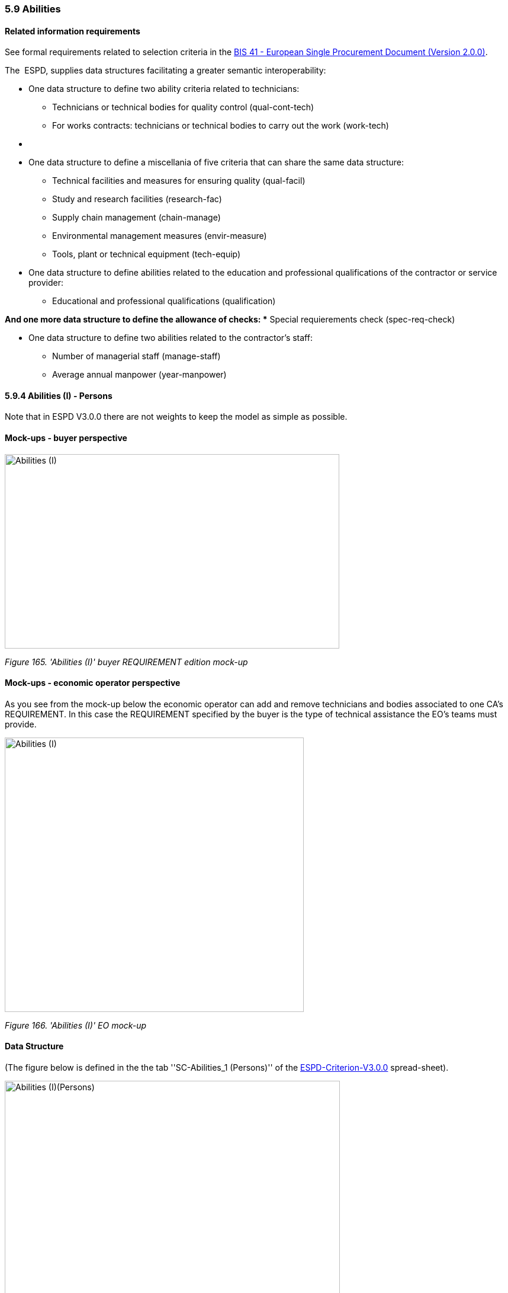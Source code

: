 === 5.9 Abilities

==== Related information requirements

See formal requirements related to selection criteria in the link:http://wiki.ds.unipi.gr/pages/viewpage.action?pageId=44367916[BIS 41 - European Single Procurement Document (Version 2.0.0)].

The  ESPD, supplies data structures facilitating a greater semantic interoperability:


* One data structure to define two ability criteria related to technicians:

** Technicians or technical bodies for quality control (qual-cont-tech)
** For works contracts: technicians or technical bodies to carry out the work (work-tech)
* {blank}

* One data structure to define a miscellania of five criteria that can share the same data structure:

** Technical facilities and measures for ensuring quality (qual-facil)
** Study and research facilities (research-fac)
** Supply chain management (chain-manage)
** Environmental management measures (envir-measure)
** Tools, plant or technical equipment (tech-equip)


* One data structure to define abilities related to the education and professional qualifications of the contractor or service provider:

** Educational and professional qualifications (qualification)

*And one more data structure to define the allowance of checks:
** Special requierements check (spec-req-check)

* One data structure to define two abilities related to the contractor’s staff:

** Number of managerial staff (manage-staff)
** Average annual manpower (year-manpower)

==== 5.9.4 Abilities (I) - Persons

Note that in ESPD V3.0.0 there are not weights to keep the model as simple as possible.

==== Mock-ups - buyer perspective

image:images\Abilities_I_CA_req_mock-up.png['Abilities (I)' buyer REQUIREMENT mock-up,width=565,height=328]

_Figure 165. 'Abilities (I)' buyer REQUIREMENT edition mock-up_

==== Mock-ups - economic operator perspective

As you see from the mock-up below the economic operator can add and remove technicians and bodies associated to one CA’s REQUIREMENT. In this case the REQUIREMENT specified by the buyer is the type of technical assistance the EO’s teams must provide.

image:images\Abilities_I_EO_mock-up.png['Abilities (I)' EO mock-up,width=505,height=463]

_Figure 166. 'Abilities (I)' EO mock-up_

==== Data Structure

(The figure below is defined in the the tab ''SC-Abilities_1 (Persons)'' of the https://github.com/ESPD/ESPD-EDM/blob/3.0.0/docs/src/main/asciidoc/dist/cl/xlsx/ESPD-Criterion-V3.0.0.xlsx[ESPD-Criterion-V3.0.0] spread-sheet).

image:images\Abilities_Persons_criterion_data structure.png['Abilities (I)(Persons)' criterion data structure,width=566,height=372]

_Figure 169. 'Abilities (I)(Persons)' criterion data structure_

==== XML Example

The XML example below shows the REQUIREMENT(s) and QUESTION(s).

[source,xml]
----
<!-- Criterion:Technicians or technical bodies for quality control -->

<cac:TenderingCriterion>

<cbc:ID schemeID="Criterion" schemeAgencyID="EU-COM-GROW" schemeVersionID="3.0.0">3aaca389-4a7b-406b-a4b9-080845d127e7</cbc:ID>

<cbc:CriterionTypeCode listID="CriteriaTypeCode" listAgencyID="EU-COM-GROW" listVersionID="3.0.0">qual-cont-tech</cbc:CriterionTypeCode>

<cbc:Name>Technicians or technical bodies for quality control</cbc:Name>

<cbc:Description>It can call upon the following technicians or technical bodies, especially those responsible for quality control. For technicians or technical bodies not belonging directly to the economic operator's undertaking but on whose capacities the economic operator relies as set out under Part II, Section C, separate ESPD forms must be filled in.</cbc:Description>

<cac:ProcurementProjectLotReference>

<cbc:ID>LOT-0000</cbc:ID>

</cac:ProcurementProjectLotReference>

<cac:ProcurementProjectLotReference>

<cbc:ID>LOT-0001</cbc:ID>

</cac:ProcurementProjectLotReference>

<cac:SubTenderingCriterion>

<cbc:ID schemeID="Criterion" schemeAgencyID="EU-COM-GROW" schemeVersionID="3.0.0">e6b21867-95b5-4549-8180-f4673219b179</cbc:ID>

<cbc:Name>[Name of the National Criterion]</cbc:Name>

<cbc:Description>[Description of the National Criterion ]</cbc:Description>

<cac:TenderingCriterionPropertyGroup>

<cbc:ID schemeID="Criterion" schemeAgencyID="EU-COM-GROW" schemeVersionID="3.0.0">8c39b505-8abe-44fa-a3e0-f2d78b9d8224</cbc:ID>

<cbc:PropertyGroupTypeCode listID="PropertyGroupType" listAgencyID="EU-COM-GROW" listVersionID="3.0.0">ON*</cbc:PropertyGroupTypeCode>

<cac:TenderingCriterionProperty>

<cbc:ID schemeID="Criterion" schemeAgencyID="EU-COM-GROW" schemeVersionID="3.0.0">ed74645e-b8ca-4dce-a90e-6bb0a70df1b9</cbc:ID>

<cbc:Description>[Additional information; e.g. no evidences online]</cbc:Description>

<cbc:TypeCode listID="CriterionElementType" listAgencyID="EU-COM-GROW" listVersionID="3.0.0">CAPTION</cbc:TypeCode>

<cbc:ValueDataTypeCode listID="ResponseDataType" listAgencyID="EU-COM-GROW" listVersionID="3.0.0">NONE</cbc:ValueDataTypeCode>

</cac:TenderingCriterionProperty>

<cac:TenderingCriterionProperty>

<cbc:ID schemeID="Criterion" schemeAgencyID="EU-COM-GROW" schemeVersionID="3.0.0">f20c69ed-b84c-48cc-8c58-ab8e9f398c57</cbc:ID>

<cbc:Description>Your Answer</cbc:Description>

<cbc:TypeCode listID="CriterionElementType" listAgencyID="EU-COM-GROW" listVersionID="3.0.0">QUESTION</cbc:TypeCode>

<cbc:ValueDataTypeCode listID="ResponseDataType" listAgencyID="EU-COM-GROW" listVersionID="3.0.0">INDICATOR</cbc:ValueDataTypeCode>

</cac:TenderingCriterionProperty>

</cac:TenderingCriterionPropertyGroup>

</cac:SubTenderingCriterion>

<cac:Legislation>

<cbc:ID schemeID="Criterion" schemeAgencyID="EU-COM-GROW" schemeVersionID="3.0.0">90ade74b-4fd7-4eef-a5f5-93998bc7ecab</cbc:ID>

<cbc:Title>[Legislation title]</cbc:Title>

<cbc:Description>[Legislation description]</cbc:Description>

<cbc:JurisdictionLevel>EU</cbc:JurisdictionLevel>

<cbc:Article>[Article, e.g. Article 2.I.a]</cbc:Article>

<cbc:URI>http://eur-lex.europa.eu/</cbc:URI>

<cac:Language>

<cbc:LocaleCode listID="language" listAgencyName="EU-COM-OP" listVersionID="20201216-0">ENG</cbc:LocaleCode>

</cac:Language>

</cac:Legislation>

<cac:TenderingCriterionPropertyGroup>

<cbc:ID schemeID="Criterion" schemeAgencyID="EU-COM-GROW" schemeVersionID="3.0.0">1e73d705-9dc1-43f1-9b5c-2d0deac7bc5f</cbc:ID>

<cbc:PropertyGroupTypeCode listID="PropertyGroupType" listAgencyID="EU-COM-GROW" listVersionID="3.0.0">ON*</cbc:PropertyGroupTypeCode>

<cac:TenderingCriterionProperty>

<cbc:ID schemeID="Criterion" schemeAgencyID="EU-COM-GROW" schemeVersionID="3.0.0">fe9654ca-7a7f-4a51-9993-6702c6be10db</cbc:ID>

<cbc:Description>[Additional information; e.g. no evidences online]</cbc:Description>

<cbc:TypeCode listID="CriterionElementType" listAgencyID="EU-COM-GROW" listVersionID="3.0.0">CAPTION</cbc:TypeCode>

<cbc:ValueDataTypeCode listID="ResponseDataType" listAgencyID="EU-COM-GROW" listVersionID="3.0.0">NONE</cbc:ValueDataTypeCode>

</cac:TenderingCriterionProperty>

<cac:SubsidiaryTenderingCriterionPropertyGroup>

<cbc:ID schemeID="Criterion" schemeAgencyID="EU-COM-GROW" schemeVersionID="3.0.0">f156d97a-9700-4ad9-8d21-e3ac57102278</cbc:ID>

<cbc:PropertyGroupTypeCode listID="PropertyGroupType" listAgencyID="EU-COM-GROW" listVersionID="3.0.0">ON*</cbc:PropertyGroupTypeCode>

<cac:TenderingCriterionProperty>

<cbc:ID schemeID="Criterion" schemeAgencyID="EU-COM-GROW" schemeVersionID="3.0.0">57829ee9-8948-48d1-a03e-cfeaf722c68d</cbc:ID>

<cbc:Description>Requirement</cbc:Description>

<cbc:TypeCode listID="CriterionElementType" listAgencyID="EU-COM-GROW" listVersionID="3.0.0">REQUIREMENT</cbc:TypeCode>

<cbc:ValueDataTypeCode listID="ResponseDataType" listAgencyID="EU-COM-GROW" listVersionID="3.0.0">DESCRIPTION</cbc:ValueDataTypeCode>

<!-- No answer is expected here from the economic operator, as this is a REQUIREMENT issued by the buyer. Hence the element 'cbc:ValueDataTypeCode' contains the type of value of the requirement issued by the buyer -->

<cbc:ExpectedDescription>Technical User Support Group</cbc:ExpectedDescription>

</cac:TenderingCriterionProperty>

<cac:SubsidiaryTenderingCriterionPropertyGroup>

<cbc:ID schemeID="Criterion" schemeAgencyID="EU-COM-GROW" schemeVersionID="3.0.0">0e50931d-4d39-4f1d-9fdc-b2cf16c0807a</cbc:ID>

<cbc:PropertyGroupTypeCode listID="PropertyGroupType" listAgencyID="EU-COM-GROW" listVersionID="3.0.0">ON*</cbc:PropertyGroupTypeCode>

<cac:TenderingCriterionProperty>

<cbc:ID schemeID="Criterion" schemeAgencyID="EU-COM-GROW" schemeVersionID="3.0.0">71798ea4-88e6-4adb-b7cf-95b81b73a147</cbc:ID>

<cbc:Description>Does the EO fulfil the criteria by itself?</cbc:Description>

<cbc:TypeCode listID="CriterionElementType" listAgencyID="EU-COM-GROW" listVersionID="3.0.0">QUESTION</cbc:TypeCode>

<cbc:ValueDataTypeCode listID="ResponseDataType" listAgencyID="EU-COM-GROW" listVersionID="3.0.0">INDICATOR</cbc:ValueDataTypeCode>

</cac:TenderingCriterionProperty>

<cac:SubsidiaryTenderingCriterionPropertyGroup>

<cbc:ID schemeID="Criterion" schemeAgencyID="EU-COM-GROW" schemeVersionID="3.0.0">fe557ed0-2387-478f-a9be-d0f3457c088e</cbc:ID>

<cbc:PropertyGroupTypeCode listID="PropertyGroupType" listAgencyID="EU-COM-GROW" listVersionID="3.0.0">ONFALSE</cbc:PropertyGroupTypeCode>

<cac:TenderingCriterionProperty>

<cbc:ID schemeID="Criterion" schemeAgencyID="EU-COM-GROW" schemeVersionID="3.0.0">6942594d-16ca-4e10-b56f-3635085779d6</cbc:ID>

<cbc:Description>In the case of no – Relied upon or not</cbc:Description>

<cbc:TypeCode listID="CriterionElementType" listAgencyID="EU-COM-GROW" listVersionID="3.0.0">QUESTION</cbc:TypeCode>

<cbc:ValueDataTypeCode listID="ResponseDataType" listAgencyID="EU-COM-GROW" listVersionID="3.0.0">INDICATOR</cbc:ValueDataTypeCode>

</cac:TenderingCriterionProperty>

</cac:SubsidiaryTenderingCriterionPropertyGroup>

<cac:SubsidiaryTenderingCriterionPropertyGroup>

<cbc:ID schemeID="Criterion" schemeAgencyID="EU-COM-GROW" schemeVersionID="3.0.0">e296a1cc-83d3-48ac-b4e4-7e7d0ae0af25</cbc:ID>

<cbc:PropertyGroupTypeCode listID="PropertyGroupType" listAgencyID="EU-COM-GROW" listVersionID="3.0.0">ONTRUE</cbc:PropertyGroupTypeCode>

<cac:TenderingCriterionProperty>

<cbc:ID schemeID="Criterion" schemeAgencyID="EU-COM-GROW" schemeVersionID="3.0.0">664ff3b8-27c1-400a-9ae3-1569fbd64e79</cbc:ID>

<cbc:Description>Name of the entity</cbc:Description>

<cbc:TypeCode listID="CriterionElementType" listAgencyID="EU-COM-GROW" listVersionID="3.0.0">QUESTION</cbc:TypeCode>

<cbc:ValueDataTypeCode listID="ResponseDataType" listAgencyID="EU-COM-GROW" listVersionID="3.0.0">DESCRIPTION</cbc:ValueDataTypeCode>

</cac:TenderingCriterionProperty>

<cac:TenderingCriterionProperty>

<cbc:ID schemeID="Criterion" schemeAgencyID="EU-COM-GROW" schemeVersionID="3.0.0">14978a2e-23b2-43b1-8a4e-715406ecb4b8</cbc:ID>

<cbc:Description>ID of the entity</cbc:Description>

<cbc:TypeCode listID="CriterionElementType" listAgencyID="EU-COM-GROW" listVersionID="3.0.0">QUESTION</cbc:TypeCode>

<cbc:ValueDataTypeCode listID="ResponseDataType" listAgencyID="EU-COM-GROW" listVersionID="3.0.0">ECONOMIC_OPERATOR_IDENTIFIER</cbc:ValueDataTypeCode>

</cac:TenderingCriterionProperty>

</cac:SubsidiaryTenderingCriterionPropertyGroup>

<cac:SubsidiaryTenderingCriterionPropertyGroup>

<cbc:ID schemeID="Criterion" schemeAgencyID="EU-COM-GROW" schemeVersionID="3.0.0">609cc954-64be-4b4f-800a-f17589deb936</cbc:ID>

<cbc:PropertyGroupTypeCode listID="PropertyGroupType" listAgencyID="EU-COM-GROW" listVersionID="3.0.0">ON*</cbc:PropertyGroupTypeCode>

<cac:TenderingCriterionProperty>

<cbc:ID schemeID="Criterion" schemeAgencyID="EU-COM-GROW" schemeVersionID="3.0.0">5ec0a3df-fdc1-4173-b208-16cbb10b002b</cbc:ID>

<cbc:Description/>

<cbc:TypeCode listID="CriterionElementType" listAgencyID="EU-COM-GROW" listVersionID="3.0.0">CAPTION</cbc:TypeCode>

<cbc:ValueDataTypeCode listID="ResponseDataType" listAgencyID="EU-COM-GROW" listVersionID="3.0.0">NONE</cbc:ValueDataTypeCode>

</cac:TenderingCriterionProperty>

<cac:SubsidiaryTenderingCriterionPropertyGroup>

<cbc:ID schemeID="Criterion" schemeAgencyID="EU-COM-GROW" schemeVersionID="3.0.0">52ffcf91-3598-438f-8c3d-faf97da02602</cbc:ID>

<cbc:PropertyGroupTypeCode listID="PropertyGroupType" listAgencyID="EU-COM-GROW" listVersionID="3.0.0">ON*</cbc:PropertyGroupTypeCode>

<cac:TenderingCriterionProperty>

<cbc:ID schemeID="Criterion" schemeAgencyID="EU-COM-GROW" schemeVersionID="3.0.0">588ede3c-5a03-4e6f-8ad1-a3edec6caadf</cbc:ID>

<cbc:Description>First name</cbc:Description>

<cbc:TypeCode listID="CriterionElementType" listAgencyID="EU-COM-GROW" listVersionID="3.0.0">QUESTION</cbc:TypeCode>

<cbc:ValueDataTypeCode listID="ResponseDataType" listAgencyID="EU-COM-GROW" listVersionID="3.0.0">DESCRIPTION</cbc:ValueDataTypeCode>

</cac:TenderingCriterionProperty>

<cac:TenderingCriterionProperty>

<cbc:ID schemeID="Criterion" schemeAgencyID="EU-COM-GROW" schemeVersionID="3.0.0">381716ae-eca7-4418-8405-9024a3743771</cbc:ID>

<cbc:Description>Last name</cbc:Description>

<cbc:TypeCode listID="CriterionElementType" listAgencyID="EU-COM-GROW" listVersionID="3.0.0">QUESTION</cbc:TypeCode>

<cbc:ValueDataTypeCode listID="ResponseDataType" listAgencyID="EU-COM-GROW" listVersionID="3.0.0">DESCRIPTION</cbc:ValueDataTypeCode>

</cac:TenderingCriterionProperty>

<cac:TenderingCriterionProperty>

<cbc:ID schemeID="Criterion" schemeAgencyID="EU-COM-GROW" schemeVersionID="3.0.0">8d191d1d-5fba-4ddc-9147-75f6019610fc</cbc:ID>

<cbc:Description>Profession</cbc:Description>

<cbc:TypeCode listID="CriterionElementType" listAgencyID="EU-COM-GROW" listVersionID="3.0.0">QUESTION</cbc:TypeCode>

<cbc:ValueDataTypeCode listID="ResponseDataType" listAgencyID="EU-COM-GROW" listVersionID="3.0.0">DESCRIPTION</cbc:ValueDataTypeCode>

</cac:TenderingCriterionProperty>

<cac:TenderingCriterionProperty>

<cbc:ID schemeID="Criterion" schemeAgencyID="EU-COM-GROW" schemeVersionID="3.0.0">097bd6e1-596d-46b6-8c30-13ff145178dc</cbc:ID>

<cbc:Description>Experience</cbc:Description>

<cbc:TypeCode listID="CriterionElementType" listAgencyID="EU-COM-GROW" listVersionID="3.0.0">QUESTION</cbc:TypeCode>

<cbc:ValueDataTypeCode listID="ResponseDataType" listAgencyID="EU-COM-GROW" listVersionID="3.0.0">DESCRIPTION</cbc:ValueDataTypeCode>

</cac:TenderingCriterionProperty>

<cac:TenderingCriterionProperty>

<cbc:ID schemeID="Criterion" schemeAgencyID="EU-COM-GROW" schemeVersionID="3.0.0">48db952e-cad5-4ef5-9841-116962dfd444</cbc:ID>

<cbc:Description>Other information</cbc:Description>

<cbc:TypeCode listID="CriterionElementType" listAgencyID="EU-COM-GROW" listVersionID="3.0.0">QUESTION</cbc:TypeCode>

<cbc:ValueDataTypeCode listID="ResponseDataType" listAgencyID="EU-COM-GROW" listVersionID="3.0.0">DESCRIPTION</cbc:ValueDataTypeCode>

</cac:TenderingCriterionProperty>

<cac:TenderingCriterionProperty>

<cbc:ID schemeID="Criterion" schemeAgencyID="EU-COM-GROW" schemeVersionID="3.0.0">f71f83b6-6ad8-4eb9-83ef-40a8a8a426aa</cbc:ID>

<cbc:Description>How long with EO</cbc:Description>

<cbc:TypeCode listID="CriterionElementType" listAgencyID="EU-COM-GROW" listVersionID="3.0.0">QUESTION</cbc:TypeCode>

<cbc:ValueDataTypeCode listID="ResponseDataType" listAgencyID="EU-COM-GROW" listVersionID="3.0.0">QUANTITY_YEAR</cbc:ValueDataTypeCode>

</cac:TenderingCriterionProperty>

<cac:SubsidiaryTenderingCriterionPropertyGroup>

<cbc:ID schemeID="Criterion" schemeAgencyID="EU-COM-GROW" schemeVersionID="3.0.0">9026e403-3eb6-4705-a9e9-e21a1efc867d</cbc:ID>

<cbc:PropertyGroupTypeCode listID="PropertyGroupType" listAgencyID="EU-COM-GROW" listVersionID="3.0.0">ON*</cbc:PropertyGroupTypeCode>

<cac:TenderingCriterionProperty>

<cbc:ID schemeID="Criterion" schemeAgencyID="EU-COM-GROW" schemeVersionID="3.0.0">276b03c6-8e8d-441d-a7a5-986b1607f3b2</cbc:ID>

<cbc:Description>Is this information available online?</cbc:Description>

<cbc:TypeCode listID="CriterionElementType" listAgencyID="EU-COM-GROW" listVersionID="3.0.0">QUESTION</cbc:TypeCode>

<cbc:ValueDataTypeCode listID="ResponseDataType" listAgencyID="EU-COM-GROW" listVersionID="3.0.0">INDICATOR</cbc:ValueDataTypeCode>

</cac:TenderingCriterionProperty>

<cac:SubsidiaryTenderingCriterionPropertyGroup>

<cbc:ID schemeID="Criterion" schemeAgencyID="EU-COM-GROW" schemeVersionID="3.0.0">0a166f0a-0c5f-42b0-81e9-0fc9fa598a48</cbc:ID>

<cbc:PropertyGroupTypeCode listID="PropertyGroupType" listAgencyID="EU-COM-GROW" listVersionID="3.0.0">ONTRUE</cbc:PropertyGroupTypeCode>

<cac:TenderingCriterionProperty>

<cbc:ID schemeID="Criterion" schemeAgencyID="EU-COM-GROW" schemeVersionID="3.0.0">09395101-5957-46ef-a720-2ae273ea6b49</cbc:ID>

<cbc:Description>Evidence supplied</cbc:Description>

<cbc:TypeCode listID="CriterionElementType" listAgencyID="EU-COM-GROW" listVersionID="3.0.0">QUESTION</cbc:TypeCode>

<cbc:ValueDataTypeCode listID="ResponseDataType" listAgencyID="EU-COM-GROW" listVersionID="3.0.0">EVIDENCE_IDENTIFIER</cbc:ValueDataTypeCode>

</cac:TenderingCriterionProperty>

</cac:SubsidiaryTenderingCriterionPropertyGroup>

</cac:SubsidiaryTenderingCriterionPropertyGroup>

</cac:SubsidiaryTenderingCriterionPropertyGroup>

</cac:SubsidiaryTenderingCriterionPropertyGroup>

<cac:SubsidiaryTenderingCriterionPropertyGroup>

<cbc:ID schemeID="Criterion" schemeAgencyID="EU-COM-GROW" schemeVersionID="3.0.0">45a67f48-d146-4faf-8239-dd6977dffe29</cbc:ID>

<cbc:PropertyGroupTypeCode listID="PropertyGroupType" listAgencyID="EU-COM-GROW" listVersionID="3.0.0">ON*</cbc:PropertyGroupTypeCode>

<cac:TenderingCriterionProperty>

<cbc:ID schemeID="Criterion" schemeAgencyID="EU-COM-GROW" schemeVersionID="3.0.0">14b10a7e-852b-448f-9716-56aa7c5a36c6</cbc:ID>

<cbc:Description/>

<cbc:TypeCode listID="CriterionElementType" listAgencyID="EU-COM-GROW" listVersionID="3.0.0">CAPTION</cbc:TypeCode>

<cbc:ValueDataTypeCode listID="ResponseDataType" listAgencyID="EU-COM-GROW" listVersionID="3.0.0">NONE</cbc:ValueDataTypeCode>

</cac:TenderingCriterionProperty>

<cac:SubsidiaryTenderingCriterionPropertyGroup>

<cbc:ID schemeID="Criterion" schemeAgencyID="EU-COM-GROW" schemeVersionID="3.0.0">52ffcf91-3598-438f-8c3d-faf97da02602</cbc:ID>

<cbc:PropertyGroupTypeCode listID="PropertyGroupType" listAgencyID="EU-COM-GROW" listVersionID="3.0.0">ON*</cbc:PropertyGroupTypeCode>

<cac:TenderingCriterionProperty>

<cbc:ID schemeID="Criterion" schemeAgencyID="EU-COM-GROW" schemeVersionID="3.0.0">25242241-31c8-4e4b-a0dc-af5d23d8fae1</cbc:ID>

<cbc:Description>Name</cbc:Description>

<cbc:TypeCode listID="CriterionElementType" listAgencyID="EU-COM-GROW" listVersionID="3.0.0">QUESTION</cbc:TypeCode>

<cbc:ValueDataTypeCode listID="ResponseDataType" listAgencyID="EU-COM-GROW" listVersionID="3.0.0">DESCRIPTION</cbc:ValueDataTypeCode>

</cac:TenderingCriterionProperty>

<cac:TenderingCriterionProperty>

<cbc:ID schemeID="Criterion" schemeAgencyID="EU-COM-GROW" schemeVersionID="3.0.0">2a2dc95f-4e4a-4d7c-84ce-11f7237f4df6</cbc:ID>

<cbc:Description>Experience area</cbc:Description>

<cbc:TypeCode listID="CriterionElementType" listAgencyID="EU-COM-GROW" listVersionID="3.0.0">QUESTION</cbc:TypeCode>

<cbc:ValueDataTypeCode listID="ResponseDataType" listAgencyID="EU-COM-GROW" listVersionID="3.0.0">DESCRIPTION</cbc:ValueDataTypeCode>

</cac:TenderingCriterionProperty>

<cac:TenderingCriterionProperty>

<cbc:ID schemeID="Criterion" schemeAgencyID="EU-COM-GROW" schemeVersionID="3.0.0">fda3cfb8-6c46-4f14-9722-93a5c00003c5</cbc:ID>

<cbc:Description>Other information</cbc:Description>

<cbc:TypeCode listID="CriterionElementType" listAgencyID="EU-COM-GROW" listVersionID="3.0.0">QUESTION</cbc:TypeCode>

<cbc:ValueDataTypeCode listID="ResponseDataType" listAgencyID="EU-COM-GROW" listVersionID="3.0.0">DESCRIPTION</cbc:ValueDataTypeCode>

</cac:TenderingCriterionProperty>

<cac:SubsidiaryTenderingCriterionPropertyGroup>

<cbc:ID schemeID="Criterion" schemeAgencyID="EU-COM-GROW" schemeVersionID="3.0.0">9026e403-3eb6-4705-a9e9-e21a1efc867d</cbc:ID>

<cbc:PropertyGroupTypeCode listID="PropertyGroupType" listAgencyID="EU-COM-GROW" listVersionID="3.0.0">ON*</cbc:PropertyGroupTypeCode>

<cac:TenderingCriterionProperty>

<cbc:ID schemeID="Criterion" schemeAgencyID="EU-COM-GROW" schemeVersionID="3.0.0">93977bc8-cb9a-4ec9-af91-829a88c0d00f</cbc:ID>

<cbc:Description>Is this information available online?</cbc:Description>

<cbc:TypeCode listID="CriterionElementType" listAgencyID="EU-COM-GROW" listVersionID="3.0.0">QUESTION</cbc:TypeCode>

<cbc:ValueDataTypeCode listID="ResponseDataType" listAgencyID="EU-COM-GROW" listVersionID="3.0.0">INDICATOR</cbc:ValueDataTypeCode>

</cac:TenderingCriterionProperty>

<cac:SubsidiaryTenderingCriterionPropertyGroup>

<cbc:ID schemeID="Criterion" schemeAgencyID="EU-COM-GROW" schemeVersionID="3.0.0">0a166f0a-0c5f-42b0-81e9-0fc9fa598a48</cbc:ID>

<cbc:PropertyGroupTypeCode listID="PropertyGroupType" listAgencyID="EU-COM-GROW" listVersionID="3.0.0">ONTRUE</cbc:PropertyGroupTypeCode>

<cac:TenderingCriterionProperty>

<cbc:ID schemeID="Criterion" schemeAgencyID="EU-COM-GROW" schemeVersionID="3.0.0">e1831f9b-3afa-4c73-8ef4-4283103d2baa</cbc:ID>

<cbc:Description>Evidence Supplied</cbc:Description>

<cbc:TypeCode listID="CriterionElementType" listAgencyID="EU-COM-GROW" listVersionID="3.0.0">QUESTION</cbc:TypeCode>

<cbc:ValueDataTypeCode listID="ResponseDataType" listAgencyID="EU-COM-GROW" listVersionID="3.0.0">EVIDENCE_IDENTIFIER</cbc:ValueDataTypeCode>

</cac:TenderingCriterionProperty>

</cac:SubsidiaryTenderingCriterionPropertyGroup>

</cac:SubsidiaryTenderingCriterionPropertyGroup>

</cac:SubsidiaryTenderingCriterionPropertyGroup>

</cac:SubsidiaryTenderingCriterionPropertyGroup>

</cac:SubsidiaryTenderingCriterionPropertyGroup>

</cac:SubsidiaryTenderingCriterionPropertyGroup>

</cac:TenderingCriterionPropertyGroup>

</cac:TenderingCriterion>
----

==== 5.9.5 Abilities (II) - Facilities

==== Data Structure

(The figure below is defined in the the tab ''SC_Abilities_2 (Facilities,…​)'' of the https://github.com/ESPD/ESPD-EDM/blob/3.0.0/docs/src/main/asciidoc/dist/cl/xlsx/ESPD-Criterion-V3.0.0.xlsx[ESPD-Criterion-V3.0.0] spread-sheet).

image:images\Abilities_Facilities_criterion data structure.png['Abilities (II) (Facilities, …​.)' criterion data structure,width=526,height=188]

_Figure 170. 'Abilities (II) (Facilities, …​.)' criterion data structure_

==== XML Example

_Criterion "Technical facilities and measures for ensuring quality" (ESPD-Request)_
[source,xml]
----
_<!-- Header elements removed for brevity -->_

_<!--This criterion illustrates how to prepare a selection criterion about ''abilities'', more specifically the criterion ''Technical facilities and measures for ensuring quality''.-->_

_<!-- The rest of criteria above and below this criterion have been removed for brevity. -->_

<!-- Criterion:Technical facilities and measures for ensuring quality -->

<cac:TenderingCriterion>

<cbc:ID schemeID="Criterion" schemeAgencyID="EU-COM-GROW" schemeVersionID="3.0.0">4bf996d9-439c-40c6-9ab9-980a48cb55a1</cbc:ID>

<cbc:CriterionTypeCode listID="CriteriaTypeCode" listAgencyID="EU-COM-GROW" listVersionID="3.0.0">qual-facil</cbc:CriterionTypeCode>

<cbc:Name>Technical facilities and measures for ensuring quality</cbc:Name>

<cbc:Description>It uses the following technical facilities and measures for ensuring quality and its study and research facilities are as follows:</cbc:Description>

<cac:ProcurementProjectLotReference>

<cbc:ID>LOT-0000</cbc:ID>

</cac:ProcurementProjectLotReference>

<cac:ProcurementProjectLotReference>

<cbc:ID>LOT-0001</cbc:ID>

</cac:ProcurementProjectLotReference>

<cac:SubTenderingCriterion>

<cbc:ID schemeID="Criterion" schemeAgencyID="EU-COM-GROW" schemeVersionID="3.0.0">e6b21867-95b5-4549-8180-f4673219b179</cbc:ID>

<cbc:Name>[Name of the National Criterion]</cbc:Name>

<cbc:Description>[Description of the National Criterion ]</cbc:Description>

<cac:TenderingCriterionPropertyGroup>

<cbc:ID schemeID="Criterion" schemeAgencyID="EU-COM-GROW" schemeVersionID="3.0.0">8c39b505-8abe-44fa-a3e0-f2d78b9d8224</cbc:ID>

<cbc:PropertyGroupTypeCode listID="PropertyGroupType" listAgencyID="EU-COM-GROW" listVersionID="3.0.0">ON*</cbc:PropertyGroupTypeCode>

<cac:TenderingCriterionProperty>

<cbc:ID schemeID="Criterion" schemeAgencyID="EU-COM-GROW" schemeVersionID="3.0.0">0c9bd3a7-64c4-48bd-b506-c417fd6b67cc</cbc:ID>

<cbc:Description>[Additional information; e.g. no evidences online]</cbc:Description>

<cbc:TypeCode listID="CriterionElementType" listAgencyID="EU-COM-GROW" listVersionID="3.0.0">CAPTION</cbc:TypeCode>

<cbc:ValueDataTypeCode listID="ResponseDataType" listAgencyID="EU-COM-GROW" listVersionID="3.0.0">NONE</cbc:ValueDataTypeCode>

</cac:TenderingCriterionProperty>

<cac:TenderingCriterionProperty>

<cbc:ID schemeID="Criterion" schemeAgencyID="EU-COM-GROW" schemeVersionID="3.0.0">46128862-b123-4baa-a3df-c7235a31ba4c</cbc:ID>

<cbc:Description>Your Answer</cbc:Description>

<cbc:TypeCode listID="CriterionElementType" listAgencyID="EU-COM-GROW" listVersionID="3.0.0">QUESTION</cbc:TypeCode>

<cbc:ValueDataTypeCode listID="ResponseDataType" listAgencyID="EU-COM-GROW" listVersionID="3.0.0">INDICATOR</cbc:ValueDataTypeCode>

</cac:TenderingCriterionProperty>

</cac:TenderingCriterionPropertyGroup>

</cac:SubTenderingCriterion>

<cac:Legislation>

<cbc:ID schemeID="Criterion" schemeAgencyID="EU-COM-GROW" schemeVersionID="3.0.0">45dee840-78b7-41f3-bfff-69f6d41fe5d6</cbc:ID>

<cbc:Title>[Legislation title]</cbc:Title>

<cbc:Description>[Legislation description]</cbc:Description>

<cbc:JurisdictionLevel>EU</cbc:JurisdictionLevel>

<cbc:Article>[Article, e.g. Article 2.I.a]</cbc:Article>

<cbc:URI>http://eur-lex.europa.eu/</cbc:URI>

<cac:Language>

<cbc:LocaleCode listID="language" listAgencyName="EU-COM-OP" listVersionID="20201216-0">ENG</cbc:LocaleCode>

</cac:Language>

</cac:Legislation>

<cac:TenderingCriterionPropertyGroup>

<cbc:ID schemeID="Criterion" schemeAgencyID="EU-COM-GROW" schemeVersionID="3.0.0">1e73d705-9dc1-43f1-9b5c-2d0deac7bc5f</cbc:ID>

<cbc:PropertyGroupTypeCode listID="PropertyGroupType" listAgencyID="EU-COM-GROW" listVersionID="3.0.0">ON*</cbc:PropertyGroupTypeCode>

<cac:TenderingCriterionProperty>

<cbc:ID schemeID="Criterion" schemeAgencyID="EU-COM-GROW" schemeVersionID="3.0.0">55f551bd-3512-422c-8048-88d395848a94</cbc:ID>

<cbc:Description>[Additional information; e.g. no evidences online]</cbc:Description>

<cbc:TypeCode listID="CriterionElementType" listAgencyID="EU-COM-GROW" listVersionID="3.0.0">CAPTION</cbc:TypeCode>

<cbc:ValueDataTypeCode listID="ResponseDataType" listAgencyID="EU-COM-GROW" listVersionID="3.0.0">NONE</cbc:ValueDataTypeCode>

</cac:TenderingCriterionProperty>

<cac:SubsidiaryTenderingCriterionPropertyGroup>

<cbc:ID schemeID="Criterion" schemeAgencyID="EU-COM-GROW" schemeVersionID="3.0.0">f156d97a-9700-4ad9-8d21-e3ac57102278</cbc:ID>

<cbc:PropertyGroupTypeCode listID="PropertyGroupType" listAgencyID="EU-COM-GROW" listVersionID="3.0.0">ON*</cbc:PropertyGroupTypeCode>

<cac:TenderingCriterionProperty>

<cbc:ID schemeID="Criterion" schemeAgencyID="EU-COM-GROW" schemeVersionID="3.0.0">f6e33426-0bf2-4229-bbc6-b6e7cdb0a997</cbc:ID>

<cbc:Description>Requirement</cbc:Description>

<cbc:TypeCode listID="CriterionElementType" listAgencyID="EU-COM-GROW" listVersionID="3.0.0">REQUIREMENT</cbc:TypeCode>

<cbc:ValueDataTypeCode listID="ResponseDataType" listAgencyID="EU-COM-GROW" listVersionID="3.0.0">DESCRIPTION</cbc:ValueDataTypeCode>

<!-- No answer is expected here from the economic operator, as this is a REQUIREMENT issued by the buyer. Hence the element 'cbc:ValueDataTypeCode' contains the type of value of the requirement issued by the buyer -->

<cbc:ExpectedDescription>[Requirement text]</cbc:ExpectedDescription>

</cac:TenderingCriterionProperty>

<cac:SubsidiaryTenderingCriterionPropertyGroup>

<cbc:ID schemeID="Criterion" schemeAgencyID="EU-COM-GROW" schemeVersionID="3.0.0">0e50931d-4d39-4f1d-9fdc-b2cf16c0807a</cbc:ID>

<cbc:PropertyGroupTypeCode listID="PropertyGroupType" listAgencyID="EU-COM-GROW" listVersionID="3.0.0">ON*</cbc:PropertyGroupTypeCode>

<cac:TenderingCriterionProperty>

<cbc:ID schemeID="Criterion" schemeAgencyID="EU-COM-GROW" schemeVersionID="3.0.0">e2c89a0b-fb89-46d5-8b09-5be38d17f8cc</cbc:ID>

<cbc:Description>Does the EO fulfil the criteria by itself?</cbc:Description>

<cbc:TypeCode listID="CriterionElementType" listAgencyID="EU-COM-GROW" listVersionID="3.0.0">QUESTION</cbc:TypeCode>

<cbc:ValueDataTypeCode listID="ResponseDataType" listAgencyID="EU-COM-GROW" listVersionID="3.0.0">INDICATOR</cbc:ValueDataTypeCode>

</cac:TenderingCriterionProperty>

<cac:SubsidiaryTenderingCriterionPropertyGroup>

<cbc:ID schemeID="Criterion" schemeAgencyID="EU-COM-GROW" schemeVersionID="3.0.0">fe557ed0-2387-478f-a9be-d0f3457c088e</cbc:ID>

<cbc:PropertyGroupTypeCode listID="PropertyGroupType" listAgencyID="EU-COM-GROW" listVersionID="3.0.0">ONFALSE</cbc:PropertyGroupTypeCode>

<cac:TenderingCriterionProperty>

<cbc:ID schemeID="Criterion" schemeAgencyID="EU-COM-GROW" schemeVersionID="3.0.0">aef63079-c561-499a-adf5-02047598d4c0</cbc:ID>

<cbc:Description>In the case of no – Relied upon or not</cbc:Description>

<cbc:TypeCode listID="CriterionElementType" listAgencyID="EU-COM-GROW" listVersionID="3.0.0">QUESTION</cbc:TypeCode>

<cbc:ValueDataTypeCode listID="ResponseDataType" listAgencyID="EU-COM-GROW" listVersionID="3.0.0">INDICATOR</cbc:ValueDataTypeCode>

</cac:TenderingCriterionProperty>

</cac:SubsidiaryTenderingCriterionPropertyGroup>

<cac:SubsidiaryTenderingCriterionPropertyGroup>

<cbc:ID schemeID="Criterion" schemeAgencyID="EU-COM-GROW" schemeVersionID="3.0.0">488ca189-bcdb-4bf4-80c7-3ad507fd89fb</cbc:ID>

<cbc:PropertyGroupTypeCode listID="PropertyGroupType" listAgencyID="EU-COM-GROW" listVersionID="3.0.0">ON*</cbc:PropertyGroupTypeCode>

<cac:TenderingCriterionProperty>

<cbc:ID schemeID="Criterion" schemeAgencyID="EU-COM-GROW" schemeVersionID="3.0.0">830d3132-095f-4a34-8053-00531287e86d</cbc:ID>

<cbc:Description>Please describe them</cbc:Description>

<cbc:TypeCode listID="CriterionElementType" listAgencyID="EU-COM-GROW" listVersionID="3.0.0">QUESTION</cbc:TypeCode>

<cbc:ValueDataTypeCode listID="ResponseDataType" listAgencyID="EU-COM-GROW" listVersionID="3.0.0">DESCRIPTION</cbc:ValueDataTypeCode>

</cac:TenderingCriterionProperty>

</cac:SubsidiaryTenderingCriterionPropertyGroup>

<cac:SubsidiaryTenderingCriterionPropertyGroup>

<cbc:ID schemeID="Criterion" schemeAgencyID="EU-COM-GROW" schemeVersionID="3.0.0">7458d42a-e581-4640-9283-34ceb3ad4345</cbc:ID>

<cbc:PropertyGroupTypeCode listID="PropertyGroupType" listAgencyID="EU-COM-GROW" listVersionID="3.0.0">ON*</cbc:PropertyGroupTypeCode>

<cac:TenderingCriterionProperty>

<cbc:ID schemeID="Criterion" schemeAgencyID="EU-COM-GROW" schemeVersionID="3.0.0">122617e3-8b9f-40dd-9015-9586fbda66e1</cbc:ID>

<cbc:Description>Is this information available electronically?</cbc:Description>

<cbc:TypeCode listID="CriterionElementType" listAgencyID="EU-COM-GROW" listVersionID="3.0.0">QUESTION</cbc:TypeCode>

<cbc:ValueDataTypeCode listID="ResponseDataType" listAgencyID="EU-COM-GROW" listVersionID="3.0.0">INDICATOR</cbc:ValueDataTypeCode>

</cac:TenderingCriterionProperty>

<cac:SubsidiaryTenderingCriterionPropertyGroup>

<cbc:ID schemeID="Criterion" schemeAgencyID="EU-COM-GROW" schemeVersionID="3.0.0">41dd2e9b-1bfd-44c7-93ee-56bd74a4334b</cbc:ID>

<cbc:PropertyGroupTypeCode listID="PropertyGroupType" listAgencyID="EU-COM-GROW" listVersionID="3.0.0">ONTRUE</cbc:PropertyGroupTypeCode>

<cac:TenderingCriterionProperty>

<cbc:ID schemeID="Criterion" schemeAgencyID="EU-COM-GROW" schemeVersionID="3.0.0">4c6198ef-94eb-493a-8d51-9aba4fd3d18e</cbc:ID>

<cbc:Description>Evidence Supplied</cbc:Description>

<cbc:TypeCode listID="CriterionElementType" listAgencyID="EU-COM-GROW" listVersionID="3.0.0">QUESTION</cbc:TypeCode>

<cbc:ValueDataTypeCode listID="ResponseDataType" listAgencyID="EU-COM-GROW" listVersionID="3.0.0">EVIDENCE_IDENTIFIER</cbc:ValueDataTypeCode>

</cac:TenderingCriterionProperty>

</cac:SubsidiaryTenderingCriterionPropertyGroup>

</cac:SubsidiaryTenderingCriterionPropertyGroup>

</cac:SubsidiaryTenderingCriterionPropertyGroup>

</cac:SubsidiaryTenderingCriterionPropertyGroup>

</cac:TenderingCriterionPropertyGroup>

</cac:TenderingCriterion>

_<!-- Rest of elements removed for brevity -->_
----

==== 5.9.6 Abilities (III) - Education

==== Data Structure

(The figure below is defined in the the tab ''SC_Abilities_3 (Education)'' of the https://github.com/ESPD/ESPD-EDM/blob/3.0.0/docs/src/main/asciidoc/dist/cl/xlsx/ESPD-Criterion-V3.0.0.xlsx[ESPD-Criterion-V3.0.0] spread-sheet).

image:images\abilitites-education-datastructure.png[Abilities (III) (Education)' criterion data structure,width=566,height=313]

_Figure 171. 'Abilities (III) (Education)' criterion data structure_

[NOTE]
====
_Use of the EC’s ESCO Taxonomy for Skills, Competences and Occupations (and Qualifications)_

Notice that in the Data Structure above there is the field ''If possible please indicate the ESCO identifier for this qualification'', and that the expected type of data is 'URL'.

ESCO is a multilingual classification that identifies and categorises skills, competences, qualifications and occupations relevant for the EU labour market and education. It is being developed (maintained) by the European Commission since 2010. The taxonomy can be downloaded from this https://ec.europa.eu/esco/portal[link].

The reason why the expected type of data is a URL is because in ESCO taxonomy each concept is identified with a URI (A Uniform Resource Identifier, and URI can be used as locators, i.e. URL are URIs).

ESCO is legally supported by the https://eur-lex.europa.eu/legal-content/EN/TXT/?uri=uriserv%3AOJ.L_.2016.107.01.0001.01.ENG[REGULATION (EU) 2016/589] of 13 April 2016 (the EURES Regulation) and two Implementing Decisions:

* https://eur-lex.europa.eu/legal-content/EN/TXT/PDF/?uri=CELEX:32018D1020&from=EN[Commission Implementing Decision No 2018/1020] establishes the list of skills, competences and occupations of the European classification (ESCO) to be used for the operation of the EURES common IT platform as provided for in Article 19 of Regulation (EU) 2016/589 and lays down the procedures to update and review this list.
* https://eur-lex.europa.eu/legal-content/EN/TXT/PDF/?uri=CELEX:32018D1021&from=EN[Commission Implementing Decision No 2018/1021] lays down the technical standards and formats necessary for the operation of the automated matching through the common IT platform using the European classification (ESCO) and the interoperability between national systems and the European classification.

====

==== XML Example

_Criterion "Educational and professional qualifications" ESPD-Request)_

[source,xml]
----
_< This criterion illustrates how to prepare a selection criterion about ''abilities'', more specifically the criterion ''Educational and professional qualifications'' -->_

_<!-- The rest of criteria above and below this criterion have been removed for brevity. -->_

<!-- Criterion:Educational and professional qualifications -->

<cac:TenderingCriterion>

<cbc:ID schemeID="Criterion" schemeAgencyID="EU-COM-GROW" schemeVersionID="3.0.0">07301031-2270-41af-8e7e-66fe0c777107</cbc:ID>

<cbc:CriterionTypeCode listID="CriteriaTypeCode" listAgencyID="EU-COM-GROW" listVersionID="3.0.0">qualification</cbc:CriterionTypeCode>

<cbc:Name>Educational and professional qualifications</cbc:Name>

<cbc:Description>The following educational and professional qualifications are held by the service provider or the contractor itself, and/or (depending on the requirements set out in the relevant notice or the in the ESPD, the relevant notice or by its managerial staff.</cbc:Description>

<cac:ProcurementProjectLotReference>

<cbc:ID>LOT-0000</cbc:ID>

</cac:ProcurementProjectLotReference>

<cac:ProcurementProjectLotReference>

<cbc:ID>LOT-0001</cbc:ID>

</cac:ProcurementProjectLotReference>

<cac:SubTenderingCriterion>

<cbc:ID schemeID="Criterion" schemeAgencyID="EU-COM-GROW" schemeVersionID="3.0.0">e6b21867-95b5-4549-8180-f4673219b179</cbc:ID>

<cbc:Name>[Name of the National Criterion]</cbc:Name>

<cbc:Description>[Description of the National Criterion ]</cbc:Description>

<cac:TenderingCriterionPropertyGroup>

<cbc:ID schemeID="Criterion" schemeAgencyID="EU-COM-GROW" schemeVersionID="3.0.0">8c39b505-8abe-44fa-a3e0-f2d78b9d8224</cbc:ID>

<cbc:PropertyGroupTypeCode listID="PropertyGroupType" listAgencyID="EU-COM-GROW" listVersionID="3.0.0">ON*</cbc:PropertyGroupTypeCode>

<cac:TenderingCriterionProperty>

<cbc:ID schemeID="Criterion" schemeAgencyID="EU-COM-GROW" schemeVersionID="3.0.0">40f9dfe5-0485-4c4a-8e20-a83cccc847d3</cbc:ID>

<cbc:Description>[Additional information; e.g. no evidences online]</cbc:Description>

<cbc:TypeCode listID="CriterionElementType" listAgencyID="EU-COM-GROW" listVersionID="3.0.0">CAPTION</cbc:TypeCode>

<cbc:ValueDataTypeCode listID="ResponseDataType" listAgencyID="EU-COM-GROW" listVersionID="3.0.0">NONE</cbc:ValueDataTypeCode>

</cac:TenderingCriterionProperty>

<cac:TenderingCriterionProperty>

<cbc:ID schemeID="Criterion" schemeAgencyID="EU-COM-GROW" schemeVersionID="3.0.0">d9bac488-68ff-4034-920b-276bfb611261</cbc:ID>

<cbc:Description>Your Answer</cbc:Description>

<cbc:TypeCode listID="CriterionElementType" listAgencyID="EU-COM-GROW" listVersionID="3.0.0">QUESTION</cbc:TypeCode>

<cbc:ValueDataTypeCode listID="ResponseDataType" listAgencyID="EU-COM-GROW" listVersionID="3.0.0">INDICATOR</cbc:ValueDataTypeCode>

</cac:TenderingCriterionProperty>

</cac:TenderingCriterionPropertyGroup>

</cac:SubTenderingCriterion>

<cac:Legislation>

<cbc:ID schemeID="Criterion" schemeAgencyID="EU-COM-GROW" schemeVersionID="3.0.0">a3e263c7-5c34-4643-a7b8-c6d18b15eed8</cbc:ID>

<cbc:Title>[Legislation title]</cbc:Title>

<cbc:Description>[Legislation description]</cbc:Description>

<cbc:JurisdictionLevel>EU</cbc:JurisdictionLevel>

<cbc:Article>[Article, e.g. Article 2.I.a]</cbc:Article>

<cbc:URI>http://eur-lex.europa.eu/</cbc:URI>

<cac:Language>

<cbc:LocaleCode listID="language" listAgencyName="EU-COM-OP" listVersionID="20201216-0">ENG</cbc:LocaleCode>

</cac:Language>

</cac:Legislation>

<cac:TenderingCriterionPropertyGroup>

<cbc:ID schemeID="Criterion" schemeAgencyID="EU-COM-GROW" schemeVersionID="3.0.0">d2cadc29-07e0-46b2-a74a-a0dc4bd2e5c2</cbc:ID>

<cbc:PropertyGroupTypeCode listID="PropertyGroupType" listAgencyID="EU-COM-GROW" listVersionID="3.0.0">ON*</cbc:PropertyGroupTypeCode>

<cac:TenderingCriterionProperty>

<cbc:ID schemeID="Criterion" schemeAgencyID="EU-COM-GROW" schemeVersionID="3.0.0">5fc76fc3-8d45-405f-97a8-2ac310a52c38</cbc:ID>

<cbc:Description>[Additional information; e.g. no evidences online]</cbc:Description>

<cbc:TypeCode listID="CriterionElementType" listAgencyID="EU-COM-GROW" listVersionID="3.0.0">CAPTION</cbc:TypeCode>

<cbc:ValueDataTypeCode listID="ResponseDataType" listAgencyID="EU-COM-GROW" listVersionID="3.0.0">NONE</cbc:ValueDataTypeCode>

</cac:TenderingCriterionProperty>

<cac:SubsidiaryTenderingCriterionPropertyGroup>

<cbc:ID schemeID="Criterion" schemeAgencyID="EU-COM-GROW" schemeVersionID="3.0.0">1be6421a-0360-449e-ae7c-ce7fad73c2c2</cbc:ID>

<cbc:PropertyGroupTypeCode listID="PropertyGroupType" listAgencyID="EU-COM-GROW" listVersionID="3.0.0">ON*</cbc:PropertyGroupTypeCode>

<cac:TenderingCriterionProperty>

<cbc:ID schemeID="Criterion" schemeAgencyID="EU-COM-GROW" schemeVersionID="3.0.0">ee3a7d84-30ff-4d63-8d6d-823d7e13e321</cbc:ID>

<cbc:Description>Requirement</cbc:Description>

<cbc:TypeCode listID="CriterionElementType" listAgencyID="EU-COM-GROW" listVersionID="3.0.0">REQUIREMENT</cbc:TypeCode>

<cbc:ValueDataTypeCode listID="ResponseDataType" listAgencyID="EU-COM-GROW" listVersionID="3.0.0">DESCRIPTION</cbc:ValueDataTypeCode>

<!-- No answer is expected here from the economic operator, as this is a REQUIREMENT issued by the buyer. Hence the element 'cbc:ValueDataTypeCode' contains the type of value of the requirement issued by the buyer -->

<cbc:ExpectedDescription/>

</cac:TenderingCriterionProperty>

<cac:SubsidiaryTenderingCriterionPropertyGroup>

<cbc:ID schemeID="Criterion" schemeAgencyID="EU-COM-GROW" schemeVersionID="3.0.0">0e50931d-4d39-4f1d-9fdc-b2cf16c0807a</cbc:ID>

<cbc:PropertyGroupTypeCode listID="PropertyGroupType" listAgencyID="EU-COM-GROW" listVersionID="3.0.0">ON*</cbc:PropertyGroupTypeCode>

<cac:TenderingCriterionProperty>

<cbc:ID schemeID="Criterion" schemeAgencyID="EU-COM-GROW" schemeVersionID="3.0.0">f71b621d-a73d-469f-a78f-c9dc8f9a7287</cbc:ID>

<cbc:Description>Does the EO fulfil the criteria by itself?</cbc:Description>

<cbc:TypeCode listID="CriterionElementType" listAgencyID="EU-COM-GROW" listVersionID="3.0.0">QUESTION</cbc:TypeCode>

<cbc:ValueDataTypeCode listID="ResponseDataType" listAgencyID="EU-COM-GROW" listVersionID="3.0.0">INDICATOR</cbc:ValueDataTypeCode>

</cac:TenderingCriterionProperty>

<cac:SubsidiaryTenderingCriterionPropertyGroup>

<cbc:ID schemeID="Criterion" schemeAgencyID="EU-COM-GROW" schemeVersionID="3.0.0">fe557ed0-2387-478f-a9be-d0f3457c088e</cbc:ID>

<cbc:PropertyGroupTypeCode listID="PropertyGroupType" listAgencyID="EU-COM-GROW" listVersionID="3.0.0">ONFALSE</cbc:PropertyGroupTypeCode>

<cac:TenderingCriterionProperty>

<cbc:ID schemeID="Criterion" schemeAgencyID="EU-COM-GROW" schemeVersionID="3.0.0">54e2ea37-e4de-4b9f-bfb2-de00259a6adb</cbc:ID>

<cbc:Description>In the case of no – Relied upon or not</cbc:Description>

<cbc:TypeCode listID="CriterionElementType" listAgencyID="EU-COM-GROW" listVersionID="3.0.0">QUESTION</cbc:TypeCode>

<cbc:ValueDataTypeCode listID="ResponseDataType" listAgencyID="EU-COM-GROW" listVersionID="3.0.0">INDICATOR</cbc:ValueDataTypeCode>

</cac:TenderingCriterionProperty>

</cac:SubsidiaryTenderingCriterionPropertyGroup>

<cac:SubsidiaryTenderingCriterionPropertyGroup>

<cbc:ID schemeID="Criterion" schemeAgencyID="EU-COM-GROW" schemeVersionID="3.0.0">e296a1cc-83d3-48ac-b4e4-7e7d0ae0af25</cbc:ID>

<cbc:PropertyGroupTypeCode listID="PropertyGroupType" listAgencyID="EU-COM-GROW" listVersionID="3.0.0">ONTRUE</cbc:PropertyGroupTypeCode>

<cac:TenderingCriterionProperty>

<cbc:ID schemeID="Criterion" schemeAgencyID="EU-COM-GROW" schemeVersionID="3.0.0">4266c9f7-63f8-4072-b2db-4a58a6fe9619</cbc:ID>

<cbc:Description>Name of the entity</cbc:Description>

<cbc:TypeCode listID="CriterionElementType" listAgencyID="EU-COM-GROW" listVersionID="3.0.0">QUESTION</cbc:TypeCode>

<cbc:ValueDataTypeCode listID="ResponseDataType" listAgencyID="EU-COM-GROW" listVersionID="3.0.0">DESCRIPTION</cbc:ValueDataTypeCode>

</cac:TenderingCriterionProperty>

<cac:TenderingCriterionProperty>

<cbc:ID schemeID="Criterion" schemeAgencyID="EU-COM-GROW" schemeVersionID="3.0.0">4658a01b-fe76-4bb9-a010-933438ff3464</cbc:ID>

<cbc:Description>ID of the entity</cbc:Description>

<cbc:TypeCode listID="CriterionElementType" listAgencyID="EU-COM-GROW" listVersionID="3.0.0">QUESTION</cbc:TypeCode>

<cbc:ValueDataTypeCode listID="ResponseDataType" listAgencyID="EU-COM-GROW" listVersionID="3.0.0">ECONOMIC_OPERATOR_IDENTIFIER</cbc:ValueDataTypeCode>

</cac:TenderingCriterionProperty>

</cac:SubsidiaryTenderingCriterionPropertyGroup>

<cac:SubsidiaryTenderingCriterionPropertyGroup>

<cbc:ID schemeID="Criterion" schemeAgencyID="EU-COM-GROW" schemeVersionID="3.0.0">5df40500-a9b7-4c15-8325-a9762224a3c9</cbc:ID>

<cbc:PropertyGroupTypeCode listID="PropertyGroupType" listAgencyID="EU-COM-GROW" listVersionID="3.0.0">ON*</cbc:PropertyGroupTypeCode>

<cac:TenderingCriterionProperty>

<cbc:ID schemeID="Criterion" schemeAgencyID="EU-COM-GROW" schemeVersionID="3.0.0">33153328-ec67-4dc4-890e-250574eadf63</cbc:ID>

<cbc:Description/>

<cbc:TypeCode listID="CriterionElementType" listAgencyID="EU-COM-GROW" listVersionID="3.0.0">CAPTION</cbc:TypeCode>

<cbc:ValueDataTypeCode listID="ResponseDataType" listAgencyID="EU-COM-GROW" listVersionID="3.0.0">NONE</cbc:ValueDataTypeCode>

</cac:TenderingCriterionProperty>

<cac:SubsidiaryTenderingCriterionPropertyGroup>

<cbc:ID schemeID="Criterion" schemeAgencyID="EU-COM-GROW" schemeVersionID="3.0.0">5476ec64-de1e-45d2-aaf1-a40a463ab7a9</cbc:ID>

<cbc:PropertyGroupTypeCode listID="PropertyGroupType" listAgencyID="EU-COM-GROW" listVersionID="3.0.0">ON*</cbc:PropertyGroupTypeCode>

<cac:TenderingCriterionProperty>

<cbc:ID schemeID="Criterion" schemeAgencyID="EU-COM-GROW" schemeVersionID="3.0.0">60e913b0-0978-4c82-9aaf-25d4a11e842e</cbc:ID>

<cbc:Description>First name</cbc:Description>

<cbc:TypeCode listID="CriterionElementType" listAgencyID="EU-COM-GROW" listVersionID="3.0.0">QUESTION</cbc:TypeCode>

<cbc:ValueDataTypeCode listID="ResponseDataType" listAgencyID="EU-COM-GROW" listVersionID="3.0.0">DESCRIPTION</cbc:ValueDataTypeCode>

</cac:TenderingCriterionProperty>

<cac:TenderingCriterionProperty>

<cbc:ID schemeID="Criterion" schemeAgencyID="EU-COM-GROW" schemeVersionID="3.0.0">65d1331c-cc59-4577-a007-ec75eac929cf</cbc:ID>

<cbc:Description>Last name</cbc:Description>

<cbc:TypeCode listID="CriterionElementType" listAgencyID="EU-COM-GROW" listVersionID="3.0.0">QUESTION</cbc:TypeCode>

<cbc:ValueDataTypeCode listID="ResponseDataType" listAgencyID="EU-COM-GROW" listVersionID="3.0.0">DESCRIPTION</cbc:ValueDataTypeCode>

</cac:TenderingCriterionProperty>

<cac:TenderingCriterionProperty>

<cbc:ID schemeID="Criterion" schemeAgencyID="EU-COM-GROW" schemeVersionID="3.0.0">19db64ba-dd27-4a32-a91a-b994fc568067</cbc:ID>

<cbc:Description>Please describe the educational or professional qualification</cbc:Description>

<cbc:TypeCode listID="CriterionElementType" listAgencyID="EU-COM-GROW" listVersionID="3.0.0">QUESTION</cbc:TypeCode>

<cbc:ValueDataTypeCode listID="ResponseDataType" listAgencyID="EU-COM-GROW" listVersionID="3.0.0">DESCRIPTION</cbc:ValueDataTypeCode>

</cac:TenderingCriterionProperty>

<cac:TenderingCriterionProperty>

<cbc:ID schemeID="Criterion" schemeAgencyID="EU-COM-GROW" schemeVersionID="3.0.0">7c7b56b2-51d7-468a-83f6-797bd25d259b</cbc:ID>

<cbc:Description>If possible please indicate the ESCO identifier for this qualification</cbc:Description>

<cbc:TypeCode listID="CriterionElementType" listAgencyID="EU-COM-GROW" listVersionID="3.0.0">QUESTION</cbc:TypeCode>

<cbc:ValueDataTypeCode listID="ResponseDataType" listAgencyID="EU-COM-GROW" listVersionID="3.0.0">URL</cbc:ValueDataTypeCode>

</cac:TenderingCriterionProperty>

<cac:TenderingCriterionProperty>

<cbc:ID schemeID="Criterion" schemeAgencyID="EU-COM-GROW" schemeVersionID="3.0.0">65173661-f6b2-4760-8ea1-8ab09fb011c3</cbc:ID>

<cbc:Description>If possible please describe the ESCO qualification</cbc:Description>

<cbc:TypeCode listID="CriterionElementType" listAgencyID="EU-COM-GROW" listVersionID="3.0.0">QUESTION</cbc:TypeCode>

<cbc:ValueDataTypeCode listID="ResponseDataType" listAgencyID="EU-COM-GROW" listVersionID="3.0.0">DESCRIPTION</cbc:ValueDataTypeCode>

</cac:TenderingCriterionProperty>

<cac:TenderingCriterionProperty>

<cbc:ID schemeID="Criterion" schemeAgencyID="EU-COM-GROW" schemeVersionID="3.0.0">918868a5-ba0b-433a-8319-c9adadfdbc19</cbc:ID>

<cbc:Description>Qualification name</cbc:Description>

<cbc:TypeCode listID="CriterionElementType" listAgencyID="EU-COM-GROW" listVersionID="3.0.0">QUESTION</cbc:TypeCode>

<cbc:ValueDataTypeCode listID="ResponseDataType" listAgencyID="EU-COM-GROW" listVersionID="3.0.0">DESCRIPTION</cbc:ValueDataTypeCode>

</cac:TenderingCriterionProperty>

<cac:TenderingCriterionProperty>

<cbc:ID schemeID="Criterion" schemeAgencyID="EU-COM-GROW" schemeVersionID="3.0.0">9b6380fb-afb0-4881-8d48-27536c91eec3</cbc:ID>

<cbc:Description>Qualification number</cbc:Description>

<cbc:TypeCode listID="CriterionElementType" listAgencyID="EU-COM-GROW" listVersionID="3.0.0">QUESTION</cbc:TypeCode>

<cbc:ValueDataTypeCode listID="ResponseDataType" listAgencyID="EU-COM-GROW" listVersionID="3.0.0">QUAL_IDENTIFIER</cbc:ValueDataTypeCode>

</cac:TenderingCriterionProperty>

<cac:TenderingCriterionProperty>

<cbc:ID schemeID="Criterion" schemeAgencyID="EU-COM-GROW" schemeVersionID="3.0.0">e42c7ddd-959a-4512-ae49-e7606ecb9dfd</cbc:ID>

<cbc:Description>Qualification issuing date</cbc:Description>

<cbc:TypeCode listID="CriterionElementType" listAgencyID="EU-COM-GROW" listVersionID="3.0.0">QUESTION</cbc:TypeCode>

<cbc:ValueDataTypeCode listID="ResponseDataType" listAgencyID="EU-COM-GROW" listVersionID="3.0.0">DATE</cbc:ValueDataTypeCode>

</cac:TenderingCriterionProperty>

<cac:TenderingCriterionProperty>

<cbc:ID schemeID="Criterion" schemeAgencyID="EU-COM-GROW" schemeVersionID="3.0.0">cb76b623-3a92-4194-954a-65aae5794e6f</cbc:ID>

<cbc:Description>Qualification issuing body</cbc:Description>

<cbc:TypeCode listID="CriterionElementType" listAgencyID="EU-COM-GROW" listVersionID="3.0.0">QUESTION</cbc:TypeCode>

<cbc:ValueDataTypeCode listID="ResponseDataType" listAgencyID="EU-COM-GROW" listVersionID="3.0.0">DESCRIPTION</cbc:ValueDataTypeCode>

</cac:TenderingCriterionProperty>

<cac:SubsidiaryTenderingCriterionPropertyGroup>

<cbc:ID schemeID="Criterion" schemeAgencyID="EU-COM-GROW" schemeVersionID="3.0.0">9026e403-3eb6-4705-a9e9-e21a1efc867d</cbc:ID>

<cbc:PropertyGroupTypeCode listID="PropertyGroupType" listAgencyID="EU-COM-GROW" listVersionID="3.0.0">ON*</cbc:PropertyGroupTypeCode>

<cac:TenderingCriterionProperty>

<cbc:ID schemeID="Criterion" schemeAgencyID="EU-COM-GROW" schemeVersionID="3.0.0">fb05de89-9706-48a2-a554-073b0bf746f7</cbc:ID>

<cbc:Description>Is this information available online?</cbc:Description>

<cbc:TypeCode listID="CriterionElementType" listAgencyID="EU-COM-GROW" listVersionID="3.0.0">QUESTION</cbc:TypeCode>

<cbc:ValueDataTypeCode listID="ResponseDataType" listAgencyID="EU-COM-GROW" listVersionID="3.0.0">INDICATOR</cbc:ValueDataTypeCode>

</cac:TenderingCriterionProperty>

<cac:SubsidiaryTenderingCriterionPropertyGroup>

<cbc:ID schemeID="Criterion" schemeAgencyID="EU-COM-GROW" schemeVersionID="3.0.0">0a166f0a-0c5f-42b0-81e9-0fc9fa598a48</cbc:ID>

<cbc:PropertyGroupTypeCode listID="PropertyGroupType" listAgencyID="EU-COM-GROW" listVersionID="3.0.0">ONTRUE</cbc:PropertyGroupTypeCode>

<cac:TenderingCriterionProperty>

<cbc:ID schemeID="Criterion" schemeAgencyID="EU-COM-GROW" schemeVersionID="3.0.0">94bb3d2a-fa33-4aec-8a6e-bc961cca1615</cbc:ID>

<cbc:Description>Evidence Supplied</cbc:Description>

<cbc:TypeCode listID="CriterionElementType" listAgencyID="EU-COM-GROW" listVersionID="3.0.0">QUESTION</cbc:TypeCode>

<cbc:ValueDataTypeCode listID="ResponseDataType" listAgencyID="EU-COM-GROW" listVersionID="3.0.0">EVIDENCE_IDENTIFIER</cbc:ValueDataTypeCode>

</cac:TenderingCriterionProperty>

</cac:SubsidiaryTenderingCriterionPropertyGroup>

</cac:SubsidiaryTenderingCriterionPropertyGroup>

</cac:SubsidiaryTenderingCriterionPropertyGroup>

</cac:SubsidiaryTenderingCriterionPropertyGroup>

</cac:SubsidiaryTenderingCriterionPropertyGroup>

</cac:SubsidiaryTenderingCriterionPropertyGroup>

</cac:TenderingCriterionPropertyGroup>

</cac:TenderingCriterion>
----

==== 5.9.7 Abilities (IV) - Checks

==== Mock-ups - buyer perspective

The buyer has selected the 'allowance of checks' (in https://github.com/ESPD/ESPD-EDM/blob/3.0.0/docs/src/main/asciidoc/dist/cl/xlsx/ESPD-Criterion-V3.0.0.xlsx[ESPD-Criterion-V3.0.0] will be shown as “Special requierements check”, spec-req-check) option in a ESPD Request builder software application GUI. This software application will create a criterion of this in the ESPD Request XML instance with zero, one or more REQUIREMENT(s) by the EO.

The buyer (CA) can specify none, one or several REQUIREMENT(s). In this case a REQUIREMENT is a descriptive text provided by the buyer where the criterion is better explained or where certain conditions relating to the criterion. In this example the buyer is specifying which type of premises it wants to check and for which reasons.

image:images\Special_requierements_check_CA_mock-up.png['Checks' buyer REQUIREMENT mock-up,width=524,height=213]

_Figure 172.  Special requierements check buyer REQUIREMENT edition mock-up_

==== Mock-ups - economic operator perspective

The EO should see as many boxes (groups) of REQUIREMENT + QUESTION as REQUIREMENT(s) specified by the CA. In this case the economic operator (EO) sees one REQUIREMENT associated to one QUESTION. The expected answer is *Yes* or *No*.

image:images\Special_requierements_check' EO_mock-up.png[Special requierements check' EO mock-up,width=636,height=122]

_Figure 173. 'Special requierements check' EO mock-up_

==== Data Structure

The data structure below shows how this criterion is organised. Notice the following:

[arabic]
. The Member State can associate one or more national criteria to this EU criterion (element sub-criterion, cardinality 0..n).
. The criterion can be associated to one or more pieces of legislation (this spread-sheet does not focus on the edition of the legislation element; the transformation style-sheet will generate dummy values for this element).
. At least one REQUIREMENT group will always be created. If the buyer specified more than one REQUIREMENT(s), more groups of REQUIREMENT + QUESTION would be added to the ESPD Request XML instance.
. If not specific REQUIREMENT is issued by the CA, the REQUIREMENT group should equally be created and the REQUIREMENT value should be replaced with a literal (e.g. 'No specific requirements').

(Some columns have been hidden to enhance the readability of the image).

(The figure below is defined in the the tab 'SC_Abilities_4 (Checks)' of the https://github.com/ESPD/ESPD-EDM/blob/3.0.0/docs/src/main/asciidoc/dist/cl/xlsx/ESPD-Criterion-V3.0.0.xlsx[ESPD-Criterion-V3.0.0] spread-sheet).

image:images\Abilities_IV_Checks_criterion data_structure.png['Abilities (IV) (Checks)' criterion data structure,width=539,height=353]

_Figure 174. 'Abilities (IV) (Checks)' criterion data structure_

==== XML Example

_Allowance of checks criterion /Special requierements check_
[source,xml]
----
_<!-- header elements removed for brevity -->_

<!-- Criterion:Special requierements check -->

<cac:TenderingCriterion>

<cbc:ID schemeID="Criterion" schemeAgencyID="EU-COM-GROW" schemeVersionID="3.0.0">c8809aa1-29b6-4f27-ae2f-27e612e394db</cbc:ID>

<cbc:CriterionTypeCode listID="CriteriaTypeCode" listAgencyID="EU-COM-GROW" listVersionID="3.0.0">spec-req-check</cbc:CriterionTypeCode>

<cbc:Name>Special requierements check</cbc:Name>

<cbc:Description>For complex products or services to be supplied or, exceptionally, for products or services which are required for a special purpose: The economic operator will allow checks to be conducted on the production capacities or the technical capacity of the economic operator and, where necessary, on the means of study and research which are available to it and on the quality control measures? The check is to be performed by the buyer or, in case the latter consents to this, on its behalf by a competent official body of the country in which the supplier or service provider is established.</cbc:Description>

<cac:ProcurementProjectLotReference>

<cbc:ID>LOT-0000</cbc:ID>

</cac:ProcurementProjectLotReference>

<cac:ProcurementProjectLotReference>

<cbc:ID>LOT-0001</cbc:ID>

</cac:ProcurementProjectLotReference>

<cac:SubTenderingCriterion>

<cbc:ID schemeID="Criterion" schemeAgencyID="EU-COM-GROW" schemeVersionID="3.0.0">e6b21867-95b5-4549-8180-f4673219b179</cbc:ID>

<cbc:Name>[Name of the National Criterion]</cbc:Name>

<cbc:Description>[Description of the National Criterion ]</cbc:Description>

<cac:TenderingCriterionPropertyGroup>

<cbc:ID schemeID="Criterion" schemeAgencyID="EU-COM-GROW" schemeVersionID="3.0.0">8c39b505-8abe-44fa-a3e0-f2d78b9d8224</cbc:ID>

<cbc:PropertyGroupTypeCode listID="PropertyGroupType" listAgencyID="EU-COM-GROW" listVersionID="3.0.0">ON*</cbc:PropertyGroupTypeCode>

<cac:TenderingCriterionProperty>

<cbc:ID schemeID="Criterion" schemeAgencyID="EU-COM-GROW" schemeVersionID="3.0.0">36f2a447-501a-4b5c-a2c0-157c2ad28731</cbc:ID>

<cbc:Description>[Additional information; e.g. no evidences online]</cbc:Description>

<cbc:TypeCode listID="CriterionElementType" listAgencyID="EU-COM-GROW" listVersionID="3.0.0">CAPTION</cbc:TypeCode>

<cbc:ValueDataTypeCode listID="ResponseDataType" listAgencyID="EU-COM-GROW" listVersionID="3.0.0">NONE</cbc:ValueDataTypeCode>

</cac:TenderingCriterionProperty>

<cac:TenderingCriterionProperty>

<cbc:ID schemeID="Criterion" schemeAgencyID="EU-COM-GROW" schemeVersionID="3.0.0">9fbabc68-2527-4a55-83ac-8ad5e309e167</cbc:ID>

<cbc:Description>Your Answer</cbc:Description>

<cbc:TypeCode listID="CriterionElementType" listAgencyID="EU-COM-GROW" listVersionID="3.0.0">QUESTION</cbc:TypeCode>

<cbc:ValueDataTypeCode listID="ResponseDataType" listAgencyID="EU-COM-GROW" listVersionID="3.0.0">INDICATOR</cbc:ValueDataTypeCode>

</cac:TenderingCriterionProperty>

</cac:TenderingCriterionPropertyGroup>

</cac:SubTenderingCriterion>

<cac:Legislation>

<cbc:ID schemeID="Criterion" schemeAgencyID="EU-COM-GROW" schemeVersionID="3.0.0">ff3ec474-0203-43a1-b459-f4e83fe5cba4</cbc:ID>

<cbc:Title>[Legislation title]</cbc:Title>

<cbc:Description>[Legislation description]</cbc:Description>

<cbc:JurisdictionLevel>EU</cbc:JurisdictionLevel>

<cbc:Article>[Article, e.g. Article 2.I.a]</cbc:Article>

<cbc:URI>http://eur-lex.europa.eu/</cbc:URI>

<cac:Language>

<cbc:LocaleCode listID="language" listAgencyName="EU-COM-OP" listVersionID="20201216-0">ENG</cbc:LocaleCode>

</cac:Language>

</cac:Legislation>

<cac:TenderingCriterionPropertyGroup>

<cbc:ID schemeID="Criterion" schemeAgencyID="EU-COM-GROW" schemeVersionID="3.0.0">10822ddd-9ba6-42d5-9339-de0845aeafc9</cbc:ID>

<cbc:PropertyGroupTypeCode listID="PropertyGroupType" listAgencyID="EU-COM-GROW" listVersionID="3.0.0">ON*</cbc:PropertyGroupTypeCode>

<cac:TenderingCriterionProperty>

<cbc:ID schemeID="Criterion" schemeAgencyID="EU-COM-GROW" schemeVersionID="3.0.0">9d6324db-e923-458a-9b33-39b401c9456a</cbc:ID>

<cbc:Description>Requirement</cbc:Description>

<cbc:TypeCode listID="CriterionElementType" listAgencyID="EU-COM-GROW" listVersionID="3.0.0">REQUIREMENT</cbc:TypeCode>

<cbc:ValueDataTypeCode listID="ResponseDataType" listAgencyID="EU-COM-GROW" listVersionID="3.0.0">DESCRIPTION</cbc:ValueDataTypeCode>

<!-- No answer is expected here from the economic operator, as this is a REQUIREMENT issued by the buyer. Hence the element 'cbc:ValueDataTypeCode' contains the type of value of
the requirement issued by the buyer -->

<cbc:ExpectedDescription>The EO will allow the CA to visit the premises where the development is performed(upon pre-agreed calendar) in order to check the security measures undertaken by the EO.</cbc:ExpectedDescription>

</cac:TenderingCriterionProperty>

<cac:SubsidiaryTenderingCriterionPropertyGroup>

<cbc:ID schemeID="Criterion" schemeAgencyID="EU-COM-GROW" schemeVersionID="3.0.0">0e50931d-4d39-4f1d-9fdc-b2cf16c0807a</cbc:ID>

<cbc:PropertyGroupTypeCode listID="PropertyGroupType" listAgencyID="EU-COM-GROW" listVersionID="3.0.0">ON*</cbc:PropertyGroupTypeCode>

<cac:TenderingCriterionProperty>

<cbc:ID schemeID="Criterion" schemeAgencyID="EU-COM-GROW" schemeVersionID="3.0.0">06be7255-87e4-4637-842f-54200ffd22ab</cbc:ID>

<cbc:Description>Does the EO fulfil the criteria by itself?</cbc:Description>

<cbc:TypeCode listID="CriterionElementType" listAgencyID="EU-COM-GROW" listVersionID="3.0.0">QUESTION</cbc:TypeCode>

<cbc:ValueDataTypeCode listID="ResponseDataType" listAgencyID="EU-COM-GROW" listVersionID="3.0.0">INDICATOR</cbc:ValueDataTypeCode>

</cac:TenderingCriterionProperty>

<cac:SubsidiaryTenderingCriterionPropertyGroup>

<cbc:ID schemeID="Criterion" schemeAgencyID="EU-COM-GROW" schemeVersionID="3.0.0">fe557ed0-2387-478f-a9be-d0f3457c088e</cbc:ID>

<cbc:PropertyGroupTypeCode listID="PropertyGroupType" listAgencyID="EU-COM-GROW" listVersionID="3.0.0">ONFALSE</cbc:PropertyGroupTypeCode>

<cac:TenderingCriterionProperty>

<cbc:ID schemeID="Criterion" schemeAgencyID="EU-COM-GROW" schemeVersionID="3.0.0">d6895b74-1dc3-4639-8984-1ecaea96975a</cbc:ID>

<cbc:Description>In the case of no – Relied upon or not</cbc:Description>

<cbc:TypeCode listID="CriterionElementType" listAgencyID="EU-COM-GROW" listVersionID="3.0.0">QUESTION</cbc:TypeCode>

<cbc:ValueDataTypeCode listID="ResponseDataType" listAgencyID="EU-COM-GROW" listVersionID="3.0.0">INDICATOR</cbc:ValueDataTypeCode>

</cac:TenderingCriterionProperty>

</cac:SubsidiaryTenderingCriterionPropertyGroup>

<cac:SubsidiaryTenderingCriterionPropertyGroup>

<cbc:ID schemeID="Criterion" schemeAgencyID="EU-COM-GROW" schemeVersionID="3.0.0">e296a1cc-83d3-48ac-b4e4-7e7d0ae0af25</cbc:ID>

<cbc:PropertyGroupTypeCode listID="PropertyGroupType" listAgencyID="EU-COM-GROW" listVersionID="3.0.0">ONTRUE</cbc:PropertyGroupTypeCode>

<cac:TenderingCriterionProperty>

<cbc:ID schemeID="Criterion" schemeAgencyID="EU-COM-GROW" schemeVersionID="3.0.0">4e67b972-2f52-4d4c-b82e-1c7747b25a9f</cbc:ID>

<cbc:Description>Name of the entity</cbc:Description>

<cbc:TypeCode listID="CriterionElementType" listAgencyID="EU-COM-GROW" listVersionID="3.0.0">QUESTION</cbc:TypeCode>

<cbc:ValueDataTypeCode listID="ResponseDataType" listAgencyID="EU-COM-GROW" listVersionID="3.0.0">DESCRIPTION</cbc:ValueDataTypeCode>

</cac:TenderingCriterionProperty>

<cac:TenderingCriterionProperty>

<cbc:ID schemeID="Criterion" schemeAgencyID="EU-COM-GROW" schemeVersionID="3.0.0">711b2047-4e45-401c-a8a1-ca01678ccdc9</cbc:ID>

<cbc:Description>ID of the entity</cbc:Description>

<cbc:TypeCode listID="CriterionElementType" listAgencyID="EU-COM-GROW" listVersionID="3.0.0">QUESTION</cbc:TypeCode>

<cbc:ValueDataTypeCode listID="ResponseDataType" listAgencyID="EU-COM-GROW" listVersionID="3.0.0">ECONOMIC_OPERATOR_IDENTIFIER</cbc:ValueDataTypeCode>

</cac:TenderingCriterionProperty>

</cac:SubsidiaryTenderingCriterionPropertyGroup>

<cac:SubsidiaryTenderingCriterionPropertyGroup>

<cbc:ID schemeID="Criterion" schemeAgencyID="EU-COM-GROW" schemeVersionID="3.0.0">a3410620-8ed3-47f9-ab90-b5b1aeeff6a5</cbc:ID>

<cbc:PropertyGroupTypeCode listID="PropertyGroupType" listAgencyID="EU-COM-GROW" listVersionID="3.0.0">ON*</cbc:PropertyGroupTypeCode>

<cac:TenderingCriterionProperty>

<cbc:ID schemeID="Criterion" schemeAgencyID="EU-COM-GROW" schemeVersionID="3.0.0">6b0442d9-1e97-4c88-ae59-5b9897fdeb75</cbc:ID>

<cbc:Description>Do you allow checks?</cbc:Description>

<cbc:TypeCode listID="CriterionElementType" listAgencyID="EU-COM-GROW" listVersionID="3.0.0">QUESTION</cbc:TypeCode>

<cbc:ValueDataTypeCode listID="ResponseDataType" listAgencyID="EU-COM-GROW" listVersionID="3.0.0">INDICATOR</cbc:ValueDataTypeCode>

</cac:TenderingCriterionProperty>

</cac:SubsidiaryTenderingCriterionPropertyGroup>

<cac:SubsidiaryTenderingCriterionPropertyGroup>

<cbc:ID schemeID="Criterion" schemeAgencyID="EU-COM-GROW" schemeVersionID="3.0.0">7458d42a-e581-4640-9283-34ceb3ad4345</cbc:ID>

<cbc:PropertyGroupTypeCode listID="PropertyGroupType" listAgencyID="EU-COM-GROW" listVersionID="3.0.0">ON*</cbc:PropertyGroupTypeCode>

<cac:TenderingCriterionProperty>

<cbc:ID schemeID="Criterion" schemeAgencyID="EU-COM-GROW" schemeVersionID="3.0.0">a3168b89-54d4-4206-9174-0beb1c8feddc</cbc:ID>

<cbc:Description>Is this information available online?</cbc:Description>

<cbc:TypeCode listID="CriterionElementType" listAgencyID="EU-COM-GROW" listVersionID="3.0.0">QUESTION</cbc:TypeCode>

<cbc:ValueDataTypeCode listID="ResponseDataType" listAgencyID="EU-COM-GROW" listVersionID="3.0.0">INDICATOR</cbc:ValueDataTypeCode>

</cac:TenderingCriterionProperty>

<cac:SubsidiaryTenderingCriterionPropertyGroup>

<cbc:ID schemeID="Criterion" schemeAgencyID="EU-COM-GROW" schemeVersionID="3.0.0">41dd2e9b-1bfd-44c7-93ee-56bd74a4334b</cbc:ID>

<cbc:PropertyGroupTypeCode listID="PropertyGroupType" listAgencyID="EU-COM-GROW" listVersionID="3.0.0">ONTRUE</cbc:PropertyGroupTypeCode>

<cac:TenderingCriterionProperty>

<cbc:ID schemeID="Criterion" schemeAgencyID="EU-COM-GROW" schemeVersionID="3.0.0">6b9678ba-ff68-4349-9b14-99f16ab74508</cbc:ID>

<cbc:Description>Evidence Supplied</cbc:Description>

<cbc:TypeCode listID="CriterionElementType" listAgencyID="EU-COM-GROW" listVersionID="3.0.0">QUESTION</cbc:TypeCode>

<cbc:ValueDataTypeCode listID="ResponseDataType" listAgencyID="EU-COM-GROW" listVersionID="3.0.0">EVIDENCE_IDENTIFIER</cbc:ValueDataTypeCode>

</cac:TenderingCriterionProperty>

</cac:SubsidiaryTenderingCriterionPropertyGroup>

</cac:SubsidiaryTenderingCriterionPropertyGroup>

</cac:SubsidiaryTenderingCriterionPropertyGroup>

</cac:TenderingCriterionPropertyGroup>

</cac:TenderingCriterion>

_<!-- rest of elements removed for brevity -->_
----
==== 5.9.8 Abilities (V) - Staff

==== Data Structure

(The figure below is defined in the the tab ''SC_Abilities_5 (Staff)'' of the https://github.com/ESPD/ESPD-EDM/blob/3.0.0/docs/src/main/asciidoc/dist/cl/xlsx/ESPD-Criterion-V3.0.0.xlsx[ESPD-Criterion-V3.0.0] spread-sheet).

image:images\Abilities_V_Staff_criterion_data_structure.png['Abilities (V) (Staff)' criterion data structure,width=566,height=362]

_Figure 175. 'Abilities (V) (Staff)' criterion data structure_

==== XML Example

_Criterion SC-Abilities (Staff) ESPD-Request_

[source,xml]
----
_<!-- Header elements removed for brevity. -->_

_<!--_

_This criterion illustrates how to prepare a selection criterion about ''abilities'', more specifically the criterion_

_''Number of managerial staff''._

_-->_

_<!-- The rest of criteria above and below this criterion have been removed for brevity. -->_

<!-- Criterion:Number of managerial staff -->

<cac:TenderingCriterion>

<cbc:ID schemeID="Criterion" schemeAgencyID="EU-COM-GROW" schemeVersionID="3.0.0">6346959b-e097-4ea1-89cd-d1b4c131ea4d</cbc:ID>

<cbc:CriterionTypeCode listID="CriteriaTypeCode" listAgencyID="EU-COM-GROW" listVersionID="3.0.0">manage-staff</cbc:CriterionTypeCode>

<cbc:Name>Number of managerial staff</cbc:Name>

<cbc:Description>The economic operator’s number of managerial staff for the last three years were as follows:</cbc:Description>

<cac:ProcurementProjectLotReference>

<cbc:ID>LOT-0000</cbc:ID>

</cac:ProcurementProjectLotReference>

<cac:ProcurementProjectLotReference>

<cbc:ID>LOT-0001</cbc:ID>

</cac:ProcurementProjectLotReference>

<cac:SubTenderingCriterion>

<cbc:ID schemeID="Criterion" schemeAgencyID="EU-COM-GROW" schemeVersionID="3.0.0">e6b21867-95b5-4549-8180-f4673219b179</cbc:ID>

<cbc:Name>[Name of the National Criterion]</cbc:Name>

<cbc:Description>[Description of the National Criterion ]</cbc:Description>

<cac:TenderingCriterionPropertyGroup>

<cbc:ID schemeID="Criterion" schemeAgencyID="EU-COM-GROW" schemeVersionID="3.0.0">8c39b505-8abe-44fa-a3e0-f2d78b9d8224</cbc:ID>

<cbc:PropertyGroupTypeCode listID="PropertyGroupType" listAgencyID="EU-COM-GROW" listVersionID="3.0.0">ON*</cbc:PropertyGroupTypeCode>

<cac:TenderingCriterionProperty>

<cbc:ID schemeID="Criterion" schemeAgencyID="EU-COM-GROW" schemeVersionID="3.0.0">aa3c0614-4797-43c2-bbda-b53345d0575f</cbc:ID>

<cbc:Description>[Additional information; e.g. no evidences online]</cbc:Description>

<cbc:TypeCode listID="CriterionElementType" listAgencyID="EU-COM-GROW" listVersionID="3.0.0">CAPTION</cbc:TypeCode>

<cbc:ValueDataTypeCode listID="ResponseDataType" listAgencyID="EU-COM-GROW" listVersionID="3.0.0">NONE</cbc:ValueDataTypeCode>

</cac:TenderingCriterionProperty>

<cac:TenderingCriterionProperty>

<cbc:ID schemeID="Criterion" schemeAgencyID="EU-COM-GROW" schemeVersionID="3.0.0">9cebafbb-2341-489d-8831-2c2ae99dfbae</cbc:ID>

<cbc:Description>Your Answer</cbc:Description>

<cbc:TypeCode listID="CriterionElementType" listAgencyID="EU-COM-GROW" listVersionID="3.0.0">QUESTION</cbc:TypeCode>

<cbc:ValueDataTypeCode listID="ResponseDataType" listAgencyID="EU-COM-GROW" listVersionID="3.0.0">INDICATOR</cbc:ValueDataTypeCode>

</cac:TenderingCriterionProperty>

</cac:TenderingCriterionPropertyGroup>

</cac:SubTenderingCriterion>

<cac:Legislation>

<cbc:ID schemeID="Criterion" schemeAgencyID="EU-COM-GROW" schemeVersionID="3.0.0">225cb4db-90e1-46d2-8c30-f08497e990cf</cbc:ID>

<cbc:Title>[Legislation title]</cbc:Title>

<cbc:Description>[Legislation description]</cbc:Description>

<cbc:JurisdictionLevel>EU</cbc:JurisdictionLevel>

<cbc:Article>[Article, e.g. Article 2.I.a]</cbc:Article>

<cbc:URI>http://eur-lex.europa.eu/</cbc:URI>

<cac:Language>

<cbc:LocaleCode listID="language" listAgencyName="EU-COM-OP" listVersionID="20201216-0">ENG</cbc:LocaleCode>

</cac:Language>

</cac:Legislation>

<cac:TenderingCriterionPropertyGroup>

<cbc:ID schemeID="Criterion" schemeAgencyID="EU-COM-GROW" schemeVersionID="3.0.0">7f7949a8-dbe6-496c-a9f6-6f05b8648bad</cbc:ID>

<cbc:PropertyGroupTypeCode listID="PropertyGroupType" listAgencyID="EU-COM-GROW" listVersionID="3.0.0">ON*</cbc:PropertyGroupTypeCode>

<cac:TenderingCriterionProperty>

<cbc:ID schemeID="Criterion" schemeAgencyID="EU-COM-GROW" schemeVersionID="3.0.0">2fe5fbee-d339-4031-98af-22504f299284</cbc:ID>

<cbc:Description>Minum number of years</cbc:Description>

<cbc:TypeCode listID="CriterionElementType" listAgencyID="EU-COM-GROW" listVersionID="3.0.0">REQUIREMENT</cbc:TypeCode>

<cbc:ValueDataTypeCode listID="ResponseDataType" listAgencyID="EU-COM-GROW" listVersionID="3.0.0">QUANTITY_YEAR</cbc:ValueDataTypeCode>

<!-- No answer is expected here from the economic operator, as this is a REQUIREMENT issued by the buyer. Hence the element 'cbc:ValueDataTypeCode' contains the type of value of the requirement issued by the buyer -->

<cbc:ExpectedValueNumeric>3</cbc:ExpectedValueNumeric>

</cac:TenderingCriterionProperty>

<cac:TenderingCriterionProperty>

<cbc:ID schemeID="Criterion" schemeAgencyID="EU-COM-GROW" schemeVersionID="3.0.0">00faa865-6b72-46bf-a176-9e04ea0f880e</cbc:ID>

<cbc:Description>Additional information</cbc:Description>

<cbc:TypeCode listID="CriterionElementType" listAgencyID="EU-COM-GROW" listVersionID="3.0.0">REQUIREMENT</cbc:TypeCode>

<cbc:ValueDataTypeCode listID="ResponseDataType" listAgencyID="EU-COM-GROW" listVersionID="3.0.0">DESCRIPTION</cbc:ValueDataTypeCode>

<!-- No answer is expected here from the economic operator, as this is a REQUIREMENT issued by the buyer. Hence the element 'cbc:ValueDataTypeCode' contains the type of value of the requirement issued by the buyer -->

<cbc:ExpectedDescription>[Additional information]</cbc:ExpectedDescription>

</cac:TenderingCriterionProperty>

<cac:SubsidiaryTenderingCriterionPropertyGroup>

<cbc:ID schemeID="Criterion" schemeAgencyID="EU-COM-GROW" schemeVersionID="3.0.0">0e50931d-4d39-4f1d-9fdc-b2cf16c0807a</cbc:ID>

<cbc:PropertyGroupTypeCode listID="PropertyGroupType" listAgencyID="EU-COM-GROW" listVersionID="3.0.0">ON*</cbc:PropertyGroupTypeCode>

<cac:TenderingCriterionProperty>

<cbc:ID schemeID="Criterion" schemeAgencyID="EU-COM-GROW" schemeVersionID="3.0.0">2dde8956-123b-4de5-bd42-5ccec36da78d</cbc:ID>

<cbc:Description>Does the EO fulfil the criteria by itself?</cbc:Description>

<cbc:TypeCode listID="CriterionElementType" listAgencyID="EU-COM-GROW" listVersionID="3.0.0">QUESTION</cbc:TypeCode>

<cbc:ValueDataTypeCode listID="ResponseDataType" listAgencyID="EU-COM-GROW" listVersionID="3.0.0">INDICATOR</cbc:ValueDataTypeCode>

</cac:TenderingCriterionProperty>

<cac:SubsidiaryTenderingCriterionPropertyGroup>

<cbc:ID schemeID="Criterion" schemeAgencyID="EU-COM-GROW" schemeVersionID="3.0.0">fe557ed0-2387-478f-a9be-d0f3457c088e</cbc:ID>

<cbc:PropertyGroupTypeCode listID="PropertyGroupType" listAgencyID="EU-COM-GROW" listVersionID="3.0.0">ONFALSE</cbc:PropertyGroupTypeCode>

<cac:TenderingCriterionProperty>

<cbc:ID schemeID="Criterion" schemeAgencyID="EU-COM-GROW" schemeVersionID="3.0.0">0d36eeb2-5eac-4605-84fa-c55fd9510b9f</cbc:ID>

<cbc:Description>In the case of no – Relied upon or not</cbc:Description>

<cbc:TypeCode listID="CriterionElementType" listAgencyID="EU-COM-GROW" listVersionID="3.0.0">QUESTION</cbc:TypeCode>

<cbc:ValueDataTypeCode listID="ResponseDataType" listAgencyID="EU-COM-GROW" listVersionID="3.0.0">INDICATOR</cbc:ValueDataTypeCode>

</cac:TenderingCriterionProperty>

</cac:SubsidiaryTenderingCriterionPropertyGroup>

<cac:SubsidiaryTenderingCriterionPropertyGroup>

<cbc:ID schemeID="Criterion" schemeAgencyID="EU-COM-GROW" schemeVersionID="3.0.0">96defecc-7d32-4957-82e9-aad5f3c5b736</cbc:ID>

<cbc:PropertyGroupTypeCode listID="PropertyGroupType" listAgencyID="EU-COM-GROW" listVersionID="3.0.0">ON*</cbc:PropertyGroupTypeCode>

<cac:TenderingCriterionProperty>

<cbc:ID schemeID="Criterion" schemeAgencyID="EU-COM-GROW" schemeVersionID="3.0.0">41ea1f26-f625-42a7-8540-3db689046ff1</cbc:ID>

<cbc:Description>Year</cbc:Description>

<cbc:TypeCode listID="CriterionElementType" listAgencyID="EU-COM-GROW" listVersionID="3.0.0">QUESTION</cbc:TypeCode>

<cbc:ValueDataTypeCode listID="ResponseDataType" listAgencyID="EU-COM-GROW" listVersionID="3.0.0">QUANTITY_YEAR</cbc:ValueDataTypeCode>

</cac:TenderingCriterionProperty>

<cac:TenderingCriterionProperty>

<cbc:ID schemeID="Criterion" schemeAgencyID="EU-COM-GROW" schemeVersionID="3.0.0">2a85c831-6210-4dad-acaf-7bb0c06f7173</cbc:ID>

<cbc:Description>Number</cbc:Description>

<cbc:TypeCode listID="CriterionElementType" listAgencyID="EU-COM-GROW" listVersionID="3.0.0">QUESTION</cbc:TypeCode>

<cbc:ValueDataTypeCode listID="ResponseDataType" listAgencyID="EU-COM-GROW" listVersionID="3.0.0">QUANTITY_YEAR</cbc:ValueDataTypeCode>

</cac:TenderingCriterionProperty>

</cac:SubsidiaryTenderingCriterionPropertyGroup>

<cac:SubsidiaryTenderingCriterionPropertyGroup>

<cbc:ID schemeID="Criterion" schemeAgencyID="EU-COM-GROW" schemeVersionID="3.0.0">7458d42a-e581-4640-9283-34ceb3ad4345</cbc:ID>

<cbc:PropertyGroupTypeCode listID="PropertyGroupType" listAgencyID="EU-COM-GROW" listVersionID="3.0.0">ON*</cbc:PropertyGroupTypeCode>

<cac:TenderingCriterionProperty>

<cbc:ID schemeID="Criterion" schemeAgencyID="EU-COM-GROW" schemeVersionID="3.0.0">4e3a1732-4d46-401f-b4e5-27604031abf7</cbc:ID>

<cbc:Description>Is this information available online?</cbc:Description>

<cbc:TypeCode listID="CriterionElementType" listAgencyID="EU-COM-GROW" listVersionID="3.0.0">QUESTION</cbc:TypeCode>

<cbc:ValueDataTypeCode listID="ResponseDataType" listAgencyID="EU-COM-GROW" listVersionID="3.0.0">INDICATOR</cbc:ValueDataTypeCode>

</cac:TenderingCriterionProperty>

<cac:SubsidiaryTenderingCriterionPropertyGroup>

<cbc:ID schemeID="Criterion" schemeAgencyID="EU-COM-GROW" schemeVersionID="3.0.0">41dd2e9b-1bfd-44c7-93ee-56bd74a4334b</cbc:ID>

<cbc:PropertyGroupTypeCode listID="PropertyGroupType" listAgencyID="EU-COM-GROW" listVersionID="3.0.0">ONTRUE</cbc:PropertyGroupTypeCode>

<cac:TenderingCriterionProperty>

<cbc:ID schemeID="Criterion" schemeAgencyID="EU-COM-GROW" schemeVersionID="3.0.0">b0a7ff61-f6b4-4b42-83b6-2bd84af027e9</cbc:ID>

<cbc:Description>Evidence Supplied</cbc:Description>

<cbc:TypeCode listID="CriterionElementType" listAgencyID="EU-COM-GROW" listVersionID="3.0.0">QUESTION</cbc:TypeCode>

<cbc:ValueDataTypeCode listID="ResponseDataType" listAgencyID="EU-COM-GROW" listVersionID="3.0.0">EVIDENCE_IDENTIFIER</cbc:ValueDataTypeCode>

</cac:TenderingCriterionProperty>

</cac:SubsidiaryTenderingCriterionPropertyGroup>

</cac:SubsidiaryTenderingCriterionPropertyGroup>

</cac:SubsidiaryTenderingCriterionPropertyGroup>

</cac:TenderingCriterionPropertyGroup>

</cac:TenderingCriterion>

_<!-- Rest of elements until the end of the Request documentn removed for brevity. -->_
----